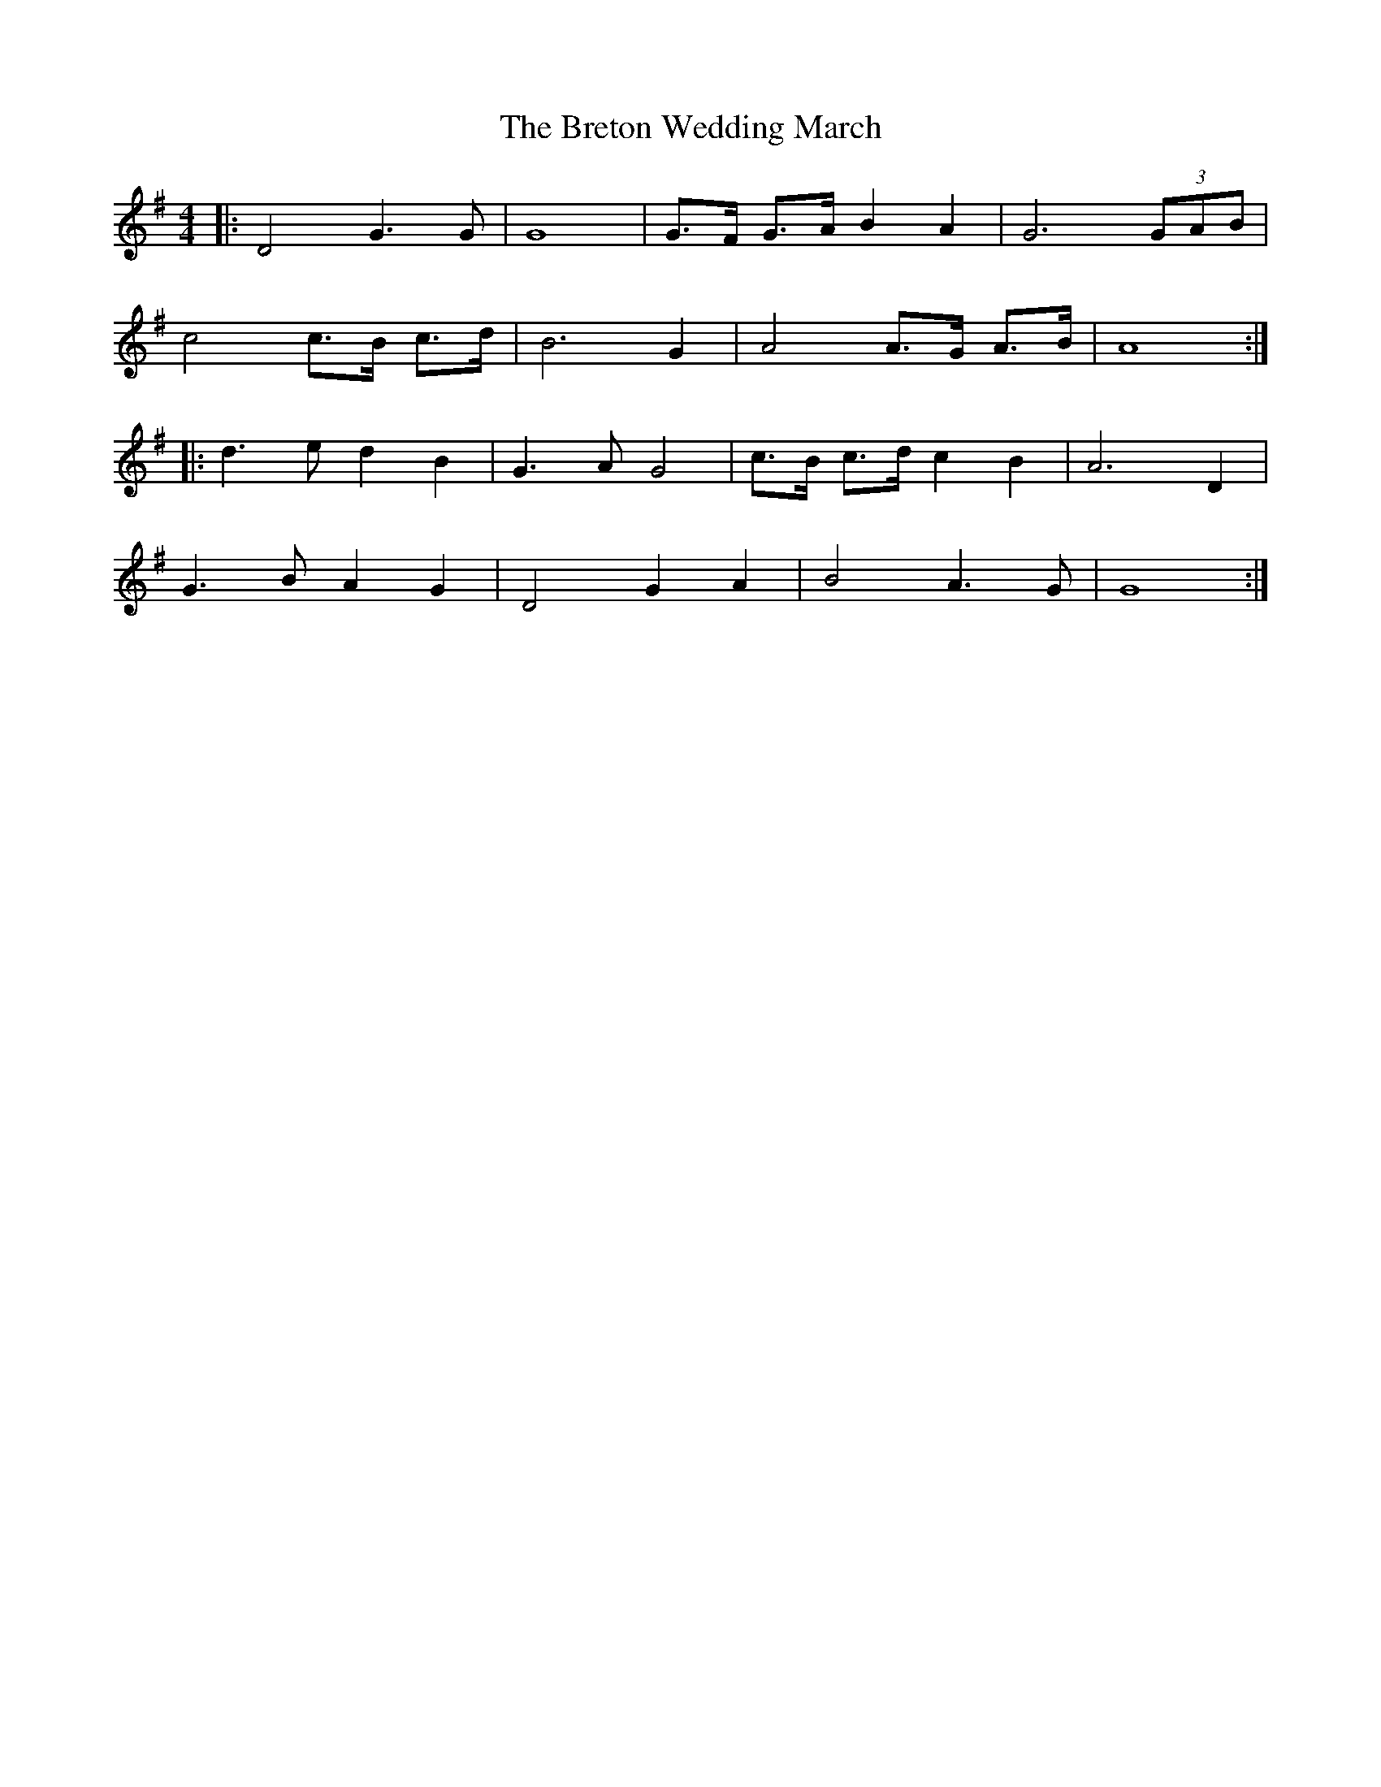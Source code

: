 X: 1
T: Breton Wedding March, The
Z: dafydd
S: https://thesession.org/tunes/2176#setting2176
R: reel
M: 4/4
L: 1/8
K: Gmaj
|:D4 G3G|G8|G>F G>A B2A2|G6 (3GAB|
c4 c>B c>d|B6G2|A4 A>G A>B|A8:|
|:d3e d2 B2|G3A G4|c>B c>d c2 B2|A6 D2|
G3B A2G2|D4 G2 A2|B4 A3G|G8:|
